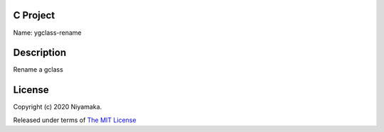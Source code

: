 C Project
=========

Name: ygclass-rename

Description
===========

Rename a gclass

License
=======

Copyright (c) 2020 Niyamaka.

Released under terms
of `The MIT License <http://www.opensource.org/licenses/mit-license>`_
